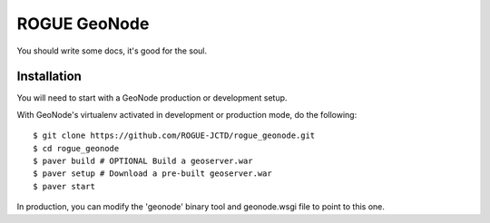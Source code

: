 ROGUE GeoNode
=============

You should write some docs, it's good for the soul.

Installation
------------

You will need to start with a GeoNode production or development setup. 

With GeoNode's virtualenv activated in development or production mode, do the following::

    $ git clone https://github.com/ROGUE-JCTD/rogue_geonode.git
    $ cd rogue_geonode 
    $ paver build # OPTIONAL Build a geoserver.war
    $ paver setup # Download a pre-built geoserver.war
    $ paver start

In production, you can modify the 'geonode' binary tool and geonode.wsgi file to point to this one.

